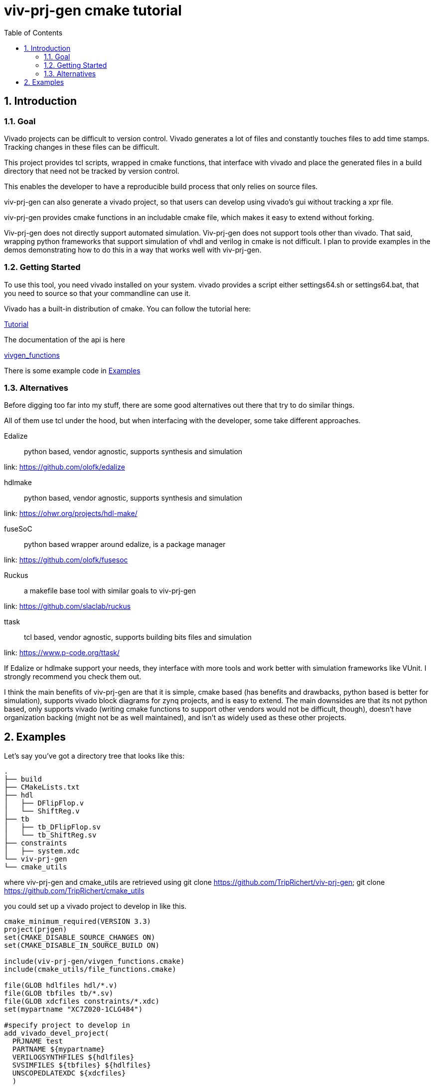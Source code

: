 = viv-prj-gen cmake tutorial
:toc: 
:sectnums:
ifdef::env-github[]
:tip-caption: :bulb:
:note-caption: :information_source:
:important-caption: :heavy_exclamation_mark:
:caution-caption: :fire:
:warning-caption: :warning:
endif::[]

== Introduction

=== Goal

Vivado projects can be difficult to version control. Vivado generates a lot of files and constantly touches files to add time stamps.  Tracking changes in these files can be difficult.

This project provides tcl scripts, wrapped in cmake functions, that interface with vivado and place the generated files in a build directory that need not be tracked by version control.

This enables the developer to have a reproducible build process that only relies on source files.

viv-prj-gen can also generate a vivado project, so that users can develop using vivado's gui without tracking a xpr file.

viv-prj-gen provides cmake functions in an includable cmake file, which makes it easy to extend without forking.

Viv-prj-gen does not directly support automated simulation.  Viv-prj-gen does not support tools other than vivado.  That said, wrapping python frameworks that support simulation of vhdl and verilog in cmake is not difficult.  I plan to provide examples in the demos demonstrating how to do this in a way that works well with viv-prj-gen.

=== Getting Started

To use this tool, you need vivado installed on your system.  vivado provides a script either settings64.sh or settings64.bat, that you need to source so that your commandline can use it.

Vivado has a built-in distribution of cmake.  You can follow the tutorial here:

link:tutorial/Tutorial.adoc[Tutorial]

The documentation of the api is here

link:docs/vivgen_functions.adoc[vivgen_functions]

There is some example code in <<Examples>>

=== Alternatives

Before digging too far into my stuff, there are some good alternatives out there that try to do similar things.

All of them use tcl under the hood, but when interfacing with the developer, some take different approaches.

Edalize:: python based, vendor agnostic, supports synthesis and simulation

link: https://github.com/olofk/edalize

hdlmake:: python based, vendor agnostic, supports synthesis and simulation

link: https://ohwr.org/projects/hdl-make/

fuseSoC:: python based wrapper around edalize, is a package manager

link: https://github.com/olofk/fusesoc

Ruckus:: a makefile base tool with similar goals to viv-prj-gen

link: https://github.com/slaclab/ruckus

ttask:: tcl based, vendor agnostic, supports building bits files and simulation

link: https://www.p-code.org/ttask/

If Edalize or hdlmake support your needs, they interface with more tools and work better with simulation frameworks like VUnit.  I strongly recommend you check them out.

I think the main benefits of viv-prj-gen are that it is simple, cmake based (has benefits and drawbacks, python based is better for simulation), supports vivado block diagrams for zynq projects, and is easy to extend.  The main downsides are that its not python based, only supports vivado (writing cmake functions to support other vendors would not be difficult, though), doesn't have organization backing (might not be as well maintained), and isn't as widely used as these other projects.

== Examples

Let's say you've got a directory tree that looks like this:

[source, verbatim]
.
├── build
├── CMakeLists.txt
├── hdl
│   ├── DFlipFlop.v
│   └── ShiftReg.v
├── tb
│   ├── tb_DFlipFlop.sv
│   └── tb_ShiftReg.sv
├── constraints
│   ├── system.xdc
└── viv-prj-gen
└── cmake_utils

where viv-prj-gen and cmake_utils are retrieved using git clone https://github.com/TripRichert/viv-prj-gen; git clone https://github.com/TripRichert/cmake_utils

you could set up a vivado project to develop in like this.

[source, cmake]
----
cmake_minimum_required(VERSION 3.3)
project(prjgen)
set(CMAKE_DISABLE_SOURCE_CHANGES ON)
set(CMAKE_DISABLE_IN_SOURCE_BUILD ON)

include(viv-prj-gen/vivgen_functions.cmake)
include(cmake_utils/file_functions.cmake)

file(GLOB hdlfiles hdl/*.v)
file(GLOB tbfiles tb/*.sv)
file(GLOB xdcfiles constraints/*.xdc)
set(mypartname "XC7Z020-1CLG484")

#specify project to develop in
add_vivado_devel_project(
  PRJNAME test
  PARTNAME ${mypartname}
  VERILOGSYNTHFILES ${hdlfiles}
  SVSIMFILES ${tbfiles} ${hdlfiles}
  UNSCOPEDLATEXDC ${xdcfiles}
  )
----

If you want to build a bit file, you can set up a nonproject mode build recipe like this.

[source, cmake]
----
cmake_minimum_required(VERSION 3.3)
project(prjgen)
set(CMAKE_DISABLE_SOURCE_CHANGES ON)
set(CMAKE_DISABLE_IN_SOURCE_BUILD ON)

include(viv-prj-gen/vivgen_functions.cmake)
include(cmake_utils/file_functions.cmake)

file(GLOB hdlfiles hdl/*.v)
file(GLOB tbfiles tb/*.sv)
file(GLOB xdcfiles constraints/*.xdc)
set(mypartname "XC7Z020-1CLG484")

#use nonproject mode to specify recipe for bit file
add_vivado_nonprj_bitfile(
  PRJNAME test
  TOPNAME ShiftReg
  PARTNAME ${partname}
  VHDLFILES ${hdlfiles}
  UNSCOPEDLATEXDC ${xdcfiles}
  BITFILE_OUTPUT test_bitfile
  )
# create target that depends on output bitfile
add_custom_target(testnonprj_target
  DEPENDS ${test_bitfile}
  )
----

If you need to customize the build process, there are hooks for that, too.

If you are interested in seeing more of the capabilities, go through the tutorial:

link:Tutorial.adoc[Tutorial]
